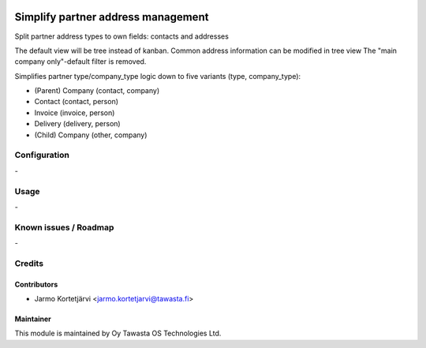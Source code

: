 .. image:: https://img.shields.io/badge/licence-AGPL--3-blue.svg
   :target: http://www.gnu.org/licenses/agpl-3.0-standalone.html
   :alt: License: AGPL-3

===================================
Simplify partner address management
===================================

Split partner address types to own fields: contacts and addresses

The default view will be tree instead of kanban.
Common address information can be modified in tree view
The "main company only"-default filter is removed.

Simplifies partner type/company_type logic down to five variants (type, company_type):

* (Parent) Company (contact, company)
* Contact (contact, person)
* Invoice (invoice, person)
* Delivery (delivery, person)
* (Child) Company (other, company)


Configuration
=============
\-

Usage
=====
\-

Known issues / Roadmap
======================
\-

Credits
=======

Contributors
------------

* Jarmo Kortetjärvi <jarmo.kortetjarvi@tawasta.fi>

Maintainer
----------

.. image:: http://tawasta.fi/templates/tawastrap/images/logo.png
   :alt: Oy Tawasta OS Technologies Ltd.
   :target: http://tawasta.fi/

This module is maintained by Oy Tawasta OS Technologies Ltd.
